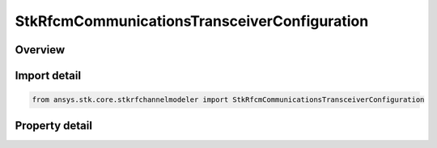 StkRfcmCommunicationsTransceiverConfiguration
=============================================

.. py:class:: ansys.stk.core.stkrfchannelmodeler.StkRfcmCommunicationsTransceiverConfiguration

   The transceiver configuration for a communications transceiver.

.. py:currentmodule:: StkRfcmCommunicationsTransceiverConfiguration

Overview
--------

.. tab-set::

    .. tab-item:: Properties
        
        .. list-table::
            :header-rows: 0
            :widths: auto

            * - :py:attr:`~ansys.stk.core.stkrfchannelmodeler.StkRfcmCommunicationsTransceiverConfiguration.supported_transceivers`
              - Get an array of available transceiver instances.
            * - :py:attr:`~ansys.stk.core.stkrfchannelmodeler.StkRfcmCommunicationsTransceiverConfiguration.transceiver`
              - Get or set the transceiver.
            * - :py:attr:`~ansys.stk.core.stkrfchannelmodeler.StkRfcmCommunicationsTransceiverConfiguration.mode`
              - Get or set the transceiver mode.
            * - :py:attr:`~ansys.stk.core.stkrfchannelmodeler.StkRfcmCommunicationsTransceiverConfiguration.include_parent_object_facets`
              - Get or set an indicator of whether or not to include the parent object facets.



Import detail
-------------

.. code-block:: python

    from ansys.stk.core.stkrfchannelmodeler import StkRfcmCommunicationsTransceiverConfiguration


Property detail
---------------

.. py:property:: supported_transceivers
    :canonical: ansys.stk.core.stkrfchannelmodeler.StkRfcmCommunicationsTransceiverConfiguration.supported_transceivers
    :type: list

    Get an array of available transceiver instances.

.. py:property:: transceiver
    :canonical: ansys.stk.core.stkrfchannelmodeler.StkRfcmCommunicationsTransceiverConfiguration.transceiver
    :type: StkRfcmTransceiver

    Get or set the transceiver.

.. py:property:: mode
    :canonical: ansys.stk.core.stkrfchannelmodeler.StkRfcmCommunicationsTransceiverConfiguration.mode
    :type: RfcmTransceiverMode

    Get or set the transceiver mode.

.. py:property:: include_parent_object_facets
    :canonical: ansys.stk.core.stkrfchannelmodeler.StkRfcmCommunicationsTransceiverConfiguration.include_parent_object_facets
    :type: bool

    Get or set an indicator of whether or not to include the parent object facets.


